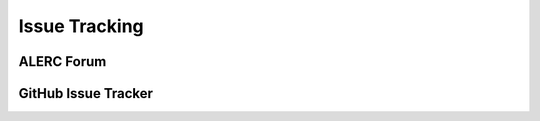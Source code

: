 
**************
Issue Tracking
**************

.. _user_forum:

ALERC Forum
===========


.. _issue_tracking:

GitHub Issue Tracker
====================


